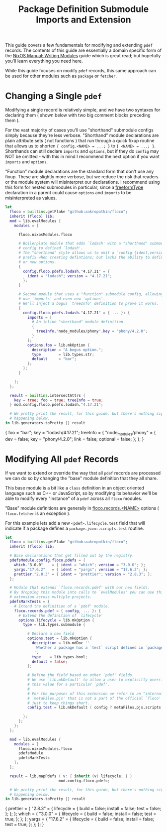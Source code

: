 #+TITLE: Package Definition Submodule Imports and Extension

This guide covers a few fundamentals for modifying and extending =pdef= records.
The contents of this guide are essentially a domain specific form of the
[[https://nixos.org/manual/nixos/stable/#sec-writing-modules][NixOS Manual: Writing Modules]]
guide which is great read; but hopefully you'll learn everything you need here.

While this guide focuses on modify =pdef= records, this same approach can be
used for other modules such as =package= or =fetcher=.

* Changing a Single =pdef=

Modifying a single record is relatively simple, and we have two syntaxes
for declaring them ( shown below with two big comment blocks preceding them ).

For the vast majority of cases you'll use "shorthand" submodule configs
simply because they're less verbose.
"Shorthand" module declarations are plain attribute sets ( not functions )
that run through a quick fixup routine that allows us to shorten
~{ config.<NAME> = ...; }~ to ~{ <NAME> = ...; }~.
Shorthands can still declare =imports= and =options=, but if they do =config=
may NOT be omitted - with this in mind I recommend the next option if you
want =imports= and =options=.

"Function" module declarations are the standard form that don't use any fixup.
These are slightly more verbose, but we reduce the risk that readers or the
module system will misinterpret our declarations.
I recommend using this form for nested submodules in particular, since a
[[https://nixos.org/manual/nixos/stable/index.html#sec-freeform-modules][freeformType]]
declaration in a parent could cause =options= and =imports= to be
misinterpreted as values.


#+BEGIN_SRC nix :exports both :results output
let
  floco = builtins.getFlake "github:aakropotkin/floco";
  inherit (floco) lib;
  mod = lib.evalModules {
    modules = [

      floco.nixosModules.floco

      # Boilerplate module that adds `lodash' with a "shorthand" submodule
      # config to defined `lodash'.
      # The "shorthand" style allows us to omit a `config.{ident,version}'
      # prefix when creating defintions; but lacks the ability to define imports
      # or new options.
      {
        config.floco.pdefs.lodash."4.17.21" = {
          ident = "lodash"; version = "4.17.21";
        };
      }

      # Second module that uses a "function" submodule config, allowing us to
      # use `imports' and even new `options'.
      # We'll inject a bogus `treeInfo' definition to prove it works.
      {
        config.floco.pdefs.lodash."4.17.21" = { ... }: {
          imports = [
            # An inline "shorthand" module definition.
            {
              treeInfo."node_modules/phony".key = "phony/4.2.0";
            }
          ];
          options.foo = lib.mkOption {
            description = "A bogus option.";
            type        = lib.types.str;
            default     = "bar";
          };
        };
      }

    ];
  };

  result = builtins.intersectAttrs {
    key = true; foo = true; treeInfo = true;
  } mod.config.floco.pdefs.lodash."4.17.21";

  # We pretty print the result, for this guide, but there's nothing signifant
  # happening below.
in lib.generators.toPretty {} result
#+END_SRC

#+RESULTS:
#+begin_example nix
{
  foo = "bar";
  key = "lodash/4.17.21";
  treeInfo = {
    "node_modules/phony" = {
      dev = false;
      key = "phony/4.2.0";
      link = false;
      optional = false;
    };
  };
}
#+end_example

* Modifying All =pdef= Records

If we want to extend or override the way that all =pdef= records are processed
we can do so by changing the "base" module definition that they all share.

This base module is a bit like a =class= definition in an object oriented
language such as C++ or JavaScript, so by modifying its behavior we'll be
able to modify every "instance" of a =pdef= across all =floco= modules.

"Base" module definitions are generally in
[[https://github.com/aakropotkin/floco/blob/main/modules/records][floco.records.<NAME>]]
options ( =floco.fetcher= is an exception ).

For this example lets add a new =<pdef>.lifecycle.test= field that will
indicate if a package defines a =package.json:.scripts.test= routine.

#+BEGIN_SRC nix :exports both :results output
let
  floco = builtins.getFlake "github:aakropotkin/floco";
  inherit (floco) lib;

  # Base declarations that get filled out by the registry.
  pdefsModule.config.floco.pdefs = {
    which."3.0.0"    = { ident = "which"; version = "3.0.0"; };
    yargs."17.6.2"   = { ident = "yargs"; version = "17.6.2"; };
    prettier."2.8.3" = { ident = "prettier"; version = "2.8.3"; };
  };

  # Module that extends `floco.records.pdef' with our new fields.
  # By dropping this module into calls to `evalModules' you can use this
  # extension across multiple projects.
  pdefsMarkTests = {
    # Extend the definition of a `pdef' module.
    floco.records.pdef = { config, ... }: {
      # Extend the definition of `lifecycle'
      options.lifecycle = lib.mkOption {
        type = lib.types.submodule {

          # Declare a new field
          options.test = lib.mkOption {
            description = lib.mdDoc ''
              Whether a package has a `test` script defined in `package.json`.
            '';
            type    = lib.types.bool;
            default = false;
          };

          # Define the field based on other `pdef' fields.
          # We use `lib.mkDefault' to allow a user to explicitly override/set
          # this value for a particular `pdef'.
          #
          # For the purposes of this extension we refer to an "internal" field
          # `metaFiles.pjs' that is not a part of the official `floco' API
          # just to keep things short.
          config.test = lib.mkDefault ( config ? metaFiles.pjs.scripts.test );

        };
      };
    };
  };

  mod = lib.evalModules {
    modules = [
      floco.nixosModules.floco
      pdefsModule
      pdefsMarkTests
    ];
  };

  result = lib.mapPdefs ( v: { inherit (v) lifecycle; } )
                        mod.config.floco.pdefs;

  # We pretty print the result, for this guide, but there's nothing signifant
  # happening below.
in lib.generators.toPretty {} result
#+END_SRC

#+RESULTS:
#+begin_example nix
{
  prettier = {
    "2.8.3" = {
      lifecycle = {
        build = false;
        install = false;
        test = false;
      };
    };
  };
  which = {
    "3.0.0" = {
      lifecycle = {
        build = false;
        install = false;
        test = true;
      };
    };
  };
  yargs = {
    "17.6.2" = {
      lifecycle = {
        build = false;
        install = false;
        test = true;
      };
    };
  };
}
#+end_example
